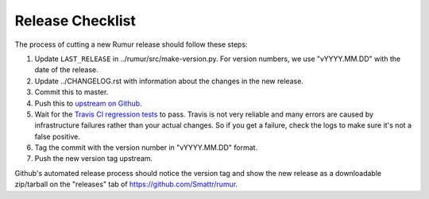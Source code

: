 Release Checklist
=================
The process of cutting a new Rumur release should follow these steps:

1. Update ``LAST_RELEASE`` in ../rumur/src/make-version.py. For version numbers,
   we use "vYYYY.MM.DD" with the date of the release.
2. Update ../CHANGELOG.rst with information about the changes in the new
   release.
3. Commit this to master.
4. Push this to `upstream on Github`_.
5. Wait for the `Travis CI regression tests`_ to pass. Travis is not very
   reliable and many errors are caused by infrastructure failures rather than
   your actual changes. So if you get a failure, check the logs to make sure
   it's not a false positive.
6. Tag the commit with the version number in "vYYYY.MM.DD" format.
7. Push the new version tag upstream.

Github's automated release process should notice the version tag and show the
new release as a downloadable zip/tarball on the "releases" tab of
https://github.com/Smattr/rumur.

.. _`upstream on Github`: https://github.com/Smattr/rumur
.. _`Travis CI regression tests`: https://travis-ci.org/Smattr/rumur/builds/
